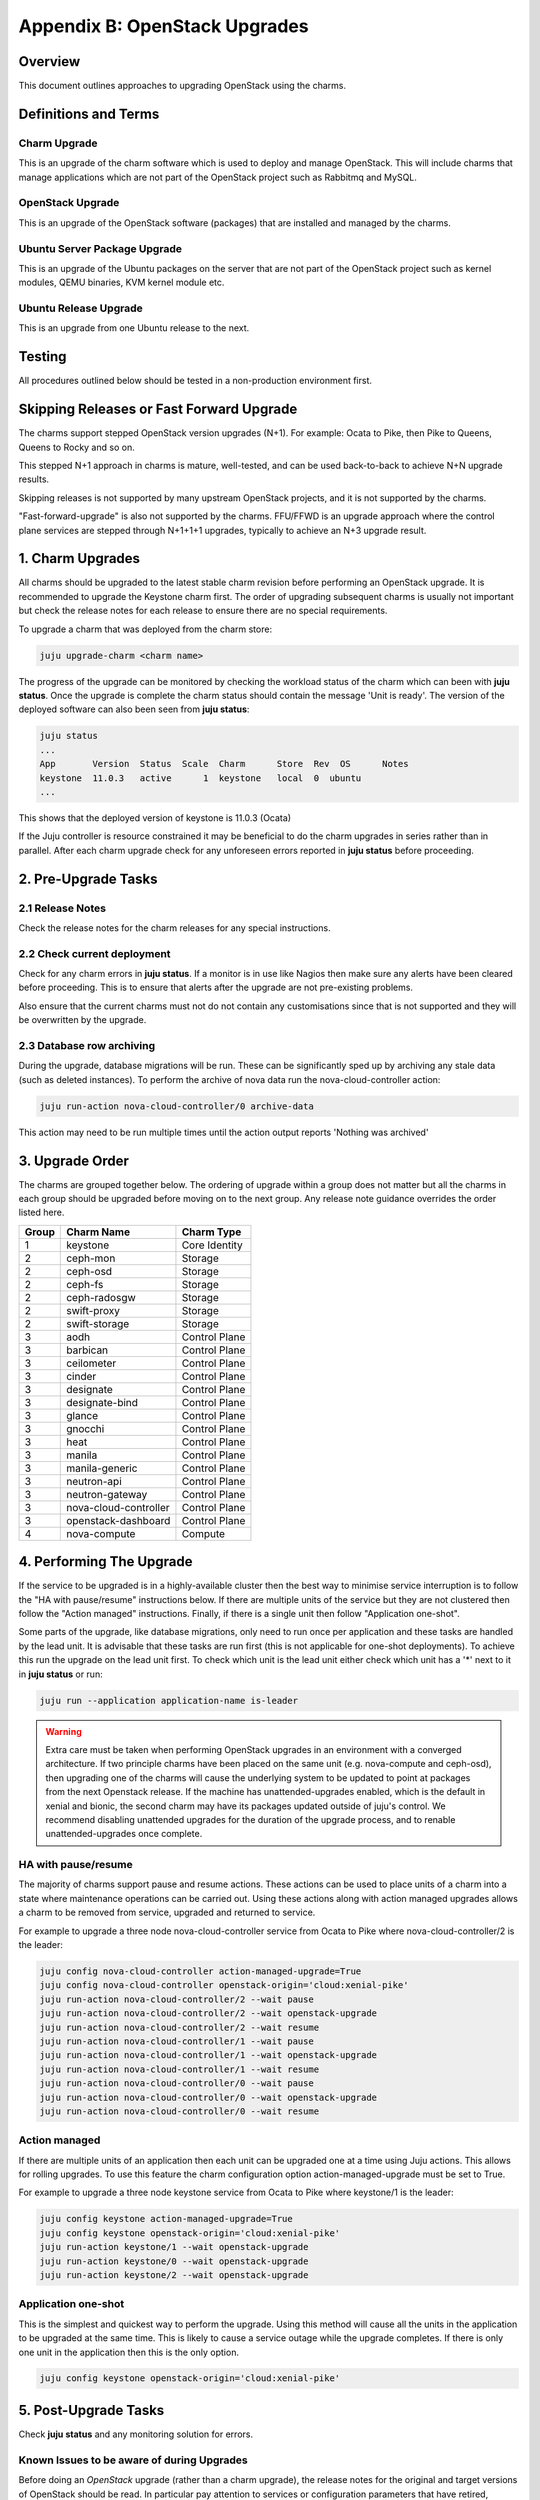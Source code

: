 Appendix B: OpenStack Upgrades
==============================

Overview
--------

This document outlines approaches to upgrading OpenStack using the charms.

Definitions and Terms
---------------------

Charm Upgrade
~~~~~~~~~~~~~

This is an upgrade of the charm software which is used to deploy and manage
OpenStack. This will include charms that manage applications which are not
part of the OpenStack project such as Rabbitmq and MySQL.

OpenStack Upgrade
~~~~~~~~~~~~~~~~~

This is an upgrade of the OpenStack software (packages) that are installed
and managed by the charms.

Ubuntu Server Package Upgrade
~~~~~~~~~~~~~~~~~~~~~~~~~~~~~

This is an upgrade of the Ubuntu packages on the server that are not part of
the OpenStack project such as kernel modules, QEMU binaries, KVM kernel module
etc.

Ubuntu Release Upgrade
~~~~~~~~~~~~~~~~~~~~~~

This is an upgrade from one Ubuntu release to the next.

Testing
-------

All procedures outlined below should be tested in a non-production environment
first.

Skipping Releases or Fast Forward Upgrade
-----------------------------------------

The charms support stepped OpenStack version upgrades (N+1). For example:
Ocata to Pike, then Pike to Queens, Queens to Rocky and so on.

This stepped N+1 approach in charms is mature, well-tested, and can be used
back-to-back to achieve N+N upgrade results.

Skipping releases is not supported by many upstream OpenStack projects, and
it is not supported by the charms.

"Fast-forward-upgrade" is also not supported by the charms.  FFU/FFWD is an
upgrade approach where the control plane services are stepped through N+1+1+1
upgrades, typically to achieve an N+3 upgrade result.

1. Charm Upgrades
-----------------

All charms should be upgraded to the latest stable charm revision before
performing an OpenStack upgrade. It is recommended to upgrade the Keystone
charm first. The order of upgrading subsequent charms is usually not important
but check the release notes for each release to ensure there are no
special requirements.

To upgrade a charm that was deployed from the charm store:

.. code:: bash

    juju upgrade-charm <charm name>


The progress of the upgrade can be monitored by checking the workload status
of the charm which can been with **juju status**. Once the upgrade is complete
the charm status should contain the message 'Unit is ready'. The version of
the deployed software can also been seen from **juju status**:

.. code:: bash

    juju status
    ...
    App       Version  Status  Scale  Charm      Store  Rev  OS      Notes
    keystone  11.0.3   active      1  keystone   local  0  ubuntu
    ...

This shows that the deployed version of keystone is 11.0.3 (Ocata)

If the Juju controller is resource constrained it may be beneficial to do the
charm upgrades in series rather than in parallel. After each charm upgrade
check for any unforeseen errors reported in **juju status** before proceeding.

2. Pre-Upgrade Tasks
--------------------

2.1 Release Notes
~~~~~~~~~~~~~~~~~

Check the release notes for the charm releases for any special instructions.

2.2 Check current deployment
~~~~~~~~~~~~~~~~~~~~~~~~~~~~

Check for any charm errors in **juju status**. If a monitor is in use like
Nagios then make sure any alerts have been cleared before proceeding. This is
to ensure that alerts after the upgrade are not pre-existing problems.

Also ensure that the current charms must not do not contain any customisations
since that is not supported and they will be overwritten by the upgrade.

2.3 Database row archiving
~~~~~~~~~~~~~~~~~~~~~~~~~~

During the upgrade, database migrations will be run. These can be significantly
sped up by archiving any stale data (such as deleted instances). To perform the
archive of nova data run the nova-cloud-controller action:

.. code:: bash

    juju run-action nova-cloud-controller/0 archive-data

This action may need to be run multiple times until the action output reports
'Nothing was archived'


3. Upgrade Order
----------------

The charms are grouped together below. The ordering of upgrade within a group
does not matter but all the charms in each group should be upgraded before
moving on to the next group. Any release note guidance overrides the order
listed here.

+-------+-----------------------+---------------+
| Group | Charm Name            | Charm Type    |
+=======+=======================+===============+
| 1     | keystone              | Core Identity |
+-------+-----------------------+---------------+
| 2     | ceph-mon              | Storage       |
+-------+-----------------------+---------------+
| 2     | ceph-osd              | Storage       |
+-------+-----------------------+---------------+
| 2     | ceph-fs               | Storage       |
+-------+-----------------------+---------------+
| 2     | ceph-radosgw          | Storage       |
+-------+-----------------------+---------------+
| 2     | swift-proxy           | Storage       |
+-------+-----------------------+---------------+
| 2     | swift-storage         | Storage       |
+-------+-----------------------+---------------+
| 3     | aodh                  | Control Plane |
+-------+-----------------------+---------------+
| 3     | barbican              | Control Plane |
+-------+-----------------------+---------------+
| 3     | ceilometer            | Control Plane |
+-------+-----------------------+---------------+
| 3     | cinder                | Control Plane |
+-------+-----------------------+---------------+
| 3     | designate             | Control Plane |
+-------+-----------------------+---------------+
| 3     | designate-bind        | Control Plane |
+-------+-----------------------+---------------+
| 3     | glance                | Control Plane |
+-------+-----------------------+---------------+
| 3     | gnocchi               | Control Plane |
+-------+-----------------------+---------------+
| 3     | heat                  | Control Plane |
+-------+-----------------------+---------------+
| 3     | manila                | Control Plane |
+-------+-----------------------+---------------+
| 3     | manila-generic        | Control Plane |
+-------+-----------------------+---------------+
| 3     | neutron-api           | Control Plane |
+-------+-----------------------+---------------+
| 3     | neutron-gateway       | Control Plane |
+-------+-----------------------+---------------+
| 3     | nova-cloud-controller | Control Plane |
+-------+-----------------------+---------------+
| 3     | openstack-dashboard   | Control Plane |
+-------+-----------------------+---------------+
| 4     | nova-compute          | Compute       |
+-------+-----------------------+---------------+

4. Performing The Upgrade
-------------------------

If the service to be upgraded is in a highly-available cluster then the best
way to minimise service interruption is to follow the "HA with pause/resume"
instructions below. If there are multiple units of the service but they are
not clustered then follow the "Action managed" instructions.  Finally, if there
is a single unit then follow "Application one-shot".

Some parts of the upgrade, like database migrations, only need to run once per
application and these tasks are handled by the lead unit. It is advisable that
these tasks are run first (this is not applicable for one-shot deployments). To
achieve this run the upgrade on the lead unit first. To check which unit is the
lead unit either check which unit has a '*' next to it in **juju status** or
run:

.. code:: bash

    juju run --application application-name is-leader


.. warning::

    Extra care must be taken when performing OpenStack upgrades in an
    environment with a converged architecture. If two principle charms have
    been placed on the same unit (e.g. nova-compute and ceph-osd), then
    upgrading one of the charms will cause the underlying system to be updated
    to point at packages from the next Openstack release. If the machine has
    unattended-upgrades enabled, which is the default in xenial and bionic, the
    second charm may have its packages updated outside of juju's control. We
    recommend disabling unattended upgrades for the duration of the upgrade
    process, and to renable unattended-upgrades once complete.


HA with pause/resume
~~~~~~~~~~~~~~~~~~~~

The majority of charms support pause and resume actions. These actions can be
used to place units of a charm into a state where maintenance operations can
be carried out. Using these actions along with action managed upgrades allows
a charm to be removed from service, upgraded and returned to service.


For example to upgrade a three node nova-cloud-controller service from Ocata
to Pike where nova-cloud-controller/2 is the leader:

.. code:: bash

    juju config nova-cloud-controller action-managed-upgrade=True
    juju config nova-cloud-controller openstack-origin='cloud:xenial-pike'
    juju run-action nova-cloud-controller/2 --wait pause
    juju run-action nova-cloud-controller/2 --wait openstack-upgrade
    juju run-action nova-cloud-controller/2 --wait resume
    juju run-action nova-cloud-controller/1 --wait pause
    juju run-action nova-cloud-controller/1 --wait openstack-upgrade
    juju run-action nova-cloud-controller/1 --wait resume
    juju run-action nova-cloud-controller/0 --wait pause
    juju run-action nova-cloud-controller/0 --wait openstack-upgrade
    juju run-action nova-cloud-controller/0 --wait resume

Action managed
~~~~~~~~~~~~~~

If there are multiple units of an application then each unit can be upgraded
one at a time using Juju actions. This allows for rolling upgrades. To use
this feature the charm configuration option action-managed-upgrade must be set
to True.

For example to upgrade a three node keystone service from Ocata to Pike where
keystone/1 is the leader:

.. code:: bash

    juju config keystone action-managed-upgrade=True
    juju config keystone openstack-origin='cloud:xenial-pike'
    juju run-action keystone/1 --wait openstack-upgrade
    juju run-action keystone/0 --wait openstack-upgrade
    juju run-action keystone/2 --wait openstack-upgrade



Application one-shot
~~~~~~~~~~~~~~~~~~~~

This is the simplest and quickest way to perform the upgrade. Using this method
will cause all the units in the application to be upgraded at the same time.
This is likely to cause a service outage while the upgrade completes. If there
is only one unit in the application then this is the only option.

.. code:: bash

    juju config keystone openstack-origin='cloud:xenial-pike'


5. Post-Upgrade Tasks
---------------------

Check **juju status** and any monitoring solution for errors.


Known Issues to be aware of during Upgrades
~~~~~~~~~~~~~~~~~~~~~~~~~~~~~~~~~~~~~~~~~~~

Before doing an *OpenStack* upgrade (rather than a charm upgrade), the release
notes for the original and target versions of OpenStack should be read.  In
particular pay attention to services or configuration parameters that have
retired, deprecated or changed.  Wherever possible, the latest version of a
charm has code to handle almost all changes such that the resultant system
should be configured in the same way.  However, removed, added or replaced
services **will** require manual intervention.

When charms *can't* perform a change, either due to a bug in the charm (i.e. a
system configuration that the charms haven't been programmed to handle) or
because *at the individual charm level* the charm can't change the service
(i.e. when a service is replaced with another service, a *different* charm
would be needed).

However, the following list is known issues that an operator may encounter that
the charm does not automatically take care of, along with mitigation strategies
to resolve the situation.


neutron-gateway charm: upgrading from Mikata to Newton
------------------------------------------------------

Reference Bug `#1809190: switching from external-network-id and external-port
to data-port and bridge-mappings does not remove incorrect nics from bridges
<https://bugs.launchpad.net/charm-neutron-gateway/+bug/1809190>`_

Between the mitaka and newton OpenStack releases, the ``neutron-gateway`` charm
add two options, ``bridge-mappings`` and ``data-port``, which replaced the
(now) deprecated ``ext-port`` option.  This was to provide more control over
how ``neutron-gateway`` can configure external networking.

The charm was designed so that it would work with either ``data-port`` (no
longer recommended) *or* ``bridge-mappings`` and ``data-port``.  Unfortunately,
when upgrading from OpenStack Mitaka to Newton the referenced bug above was
been encountered, and therefore may require manual intervention to resolve the
issue.

